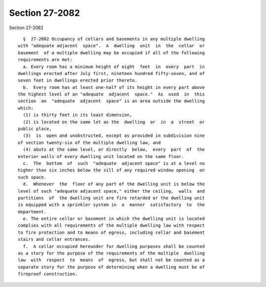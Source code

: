 Section 27-2082
===============

Section 27-2082 ::    
        
     
        §  27-2082 Occupancy of cellars and basements in any multiple dwelling
      with "adequate adjacent  space".  A  dwelling  unit  in  the  cellar  or
      basement  of a multiple dwelling may be occupied if all of the following
      requirements are met:
        a. Every room has a minimum height of eight  feet  in  every  part  in
      dwellings erected after July first, nineteen hundred fifty-seven, and of
      seven feet in dwellings erected prior thereto.
        b.  Every room has at least one-half of its height in every part above
      the highest level of an "adequate  adjacent  space."  As  used  in  this
      section  an  "adequate  adjacent  space" is an area outside the dwelling
      which:
        (1) is thirty feet in its least dimension,
        (2) is located on the same lot as the  dwelling  or  in  a  street  or
      public place,
        (3)  is  open and unobstructed, except as provided in subdivision nine
      of section twenty-six of the multiple dwelling law, and
        (4) abuts at the same level, or directly  below,  every  part  of  the
      exterior walls of every dwelling unit located on the same floor.
        c.  The  bottom  of  such  "adequate  adjacent space" is at a level no
      higher than six inches below the sill of any required window opening  on
      such space.
        d.  Whenever  the  floor of any part of the dwelling unit is below the
      level of such "adequate adjacent space," either the ceiling,  walls  and
      partitions  of  the dwelling unit are fire retarded or the dwelling unit
      is equipped with a sprinkler system in  a  manner  satisfactory  to  the
      department.
        e. The entire cellar or basement in which the dwelling unit is located
      complies with all requirements of the multiple dwelling law with respect
      to fire protection and to means of egress, including cellar and basement
      stairs and cellar entrances.
        f.  A cellar occupied hereunder for dwelling purposes shall be counted
      as a story for the purpose of the requirements of the multiple  dwelling
      law  with  respect  to  means  of  egress, but shall not be counted as a
      separate story for the purpose of determining when a dwelling must be of
      fireproof construction.
    
    
    
    
    
    
    